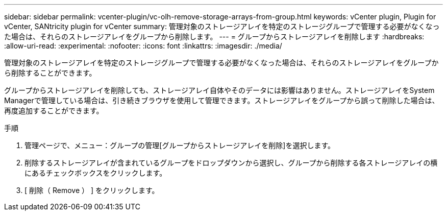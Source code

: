 ---
sidebar: sidebar 
permalink: vcenter-plugin/vc-olh-remove-storage-arrays-from-group.html 
keywords: vCenter plugin, Plugin for vCenter, SANtricity plugin for vCenter 
summary: 管理対象のストレージアレイを特定のストレージグループで管理する必要がなくなった場合は、それらのストレージアレイをグループから削除します。 
---
= グループからストレージアレイを削除します
:hardbreaks:
:allow-uri-read: 
:experimental: 
:nofooter: 
:icons: font
:linkattrs: 
:imagesdir: ./media/


[role="lead"]
管理対象のストレージアレイを特定のストレージグループで管理する必要がなくなった場合は、それらのストレージアレイをグループから削除することができます。

グループからストレージアレイを削除しても、ストレージアレイ自体やそのデータには影響はありません。ストレージアレイをSystem Managerで管理している場合は、引き続きブラウザを使用して管理できます。ストレージアレイをグループから誤って削除した場合は、再度追加することができます。

.手順
. 管理ページで、メニュー：グループの管理[グループからストレージアレイを削除]を選択します。
. 削除するストレージアレイが含まれているグループをドロップダウンから選択し、グループから削除する各ストレージアレイの横にあるチェックボックスをクリックします。
. [ 削除（ Remove ） ] をクリックします。

